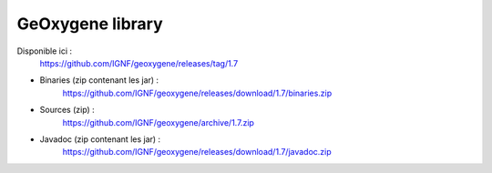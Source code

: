 


GeOxygene library
==================

Disponible ici :
	https://github.com/IGNF/geoxygene/releases/tag/1.7

* Binaries (zip contenant les jar) :
    https://github.com/IGNF/geoxygene/releases/download/1.7/binaries.zip
            
* Sources (zip) :
    https://github.com/IGNF/geoxygene/archive/1.7.zip
            
* Javadoc (zip contenant les jar) :
    https://github.com/IGNF/geoxygene/releases/download/1.7/javadoc.zip
